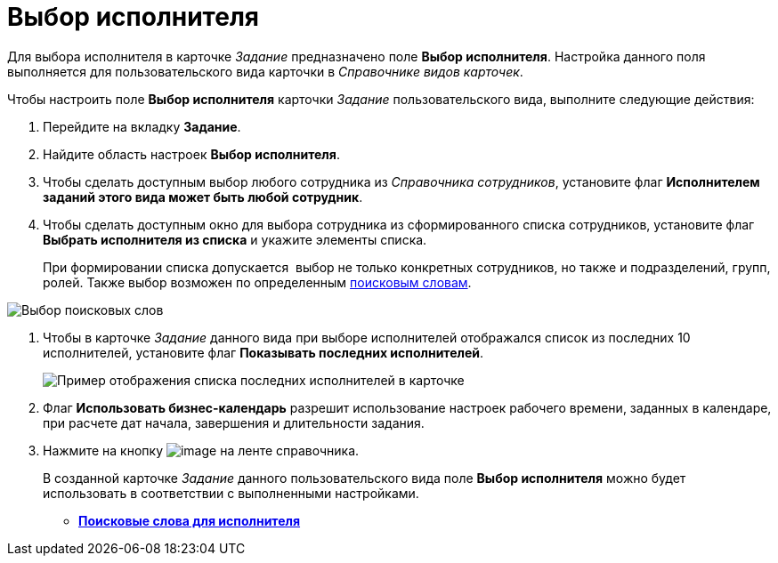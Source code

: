 = Выбор исполнителя

Для выбора исполнителя в карточке _Задание_ предназначено поле *Выбор исполнителя*. Настройка данного поля выполняется для пользовательского вида карточки в _Справочнике видов карточек_.

Чтобы настроить поле *Выбор исполнителя* карточки _Задание_ пользовательского вида, выполните следующие действия:

. Перейдите на вкладку *Задание*.
. Найдите область настроек *Выбор исполнителя*.
. Чтобы сделать доступным выбор любого сотрудника из _Справочника сотрудников_, установите флаг *Исполнителем заданий этого вида может быть любой сотрудник*.
. Чтобы сделать доступным окно для выбора сотрудника из сформированного списка сотрудников, установите флаг *Выбрать исполнителя из списка* и укажите элементы списка.
+
При формировании списка допускается  выбор не только конкретных сотрудников, но также и подразделений, групп, ролей. Также выбор возможен по определенным xref:cSub_SearchWords_performer.adoc[поисковым словам].

image::cSub_Task_Task_SearchWords.png[Выбор поисковых слов]
. Чтобы в карточке _Задание_ данного вида при выборе исполнителей отображался список из последних 10 исполнителей, установите флаг *Показывать последних исполнителей*.
+
image::cSub_Task_Card_last_performers.png[Пример отображения списка последних исполнителей в карточке]
. Флаг *Использовать бизнес-календарь* разрешит использование настроек рабочего времени, заданных в календаре, при расчете дат начала, завершения и длительности задания.
. Нажмите на кнопку image:buttons/cSub_Save.png[image] на ленте справочника.
+
В созданной карточке _Задание_ данного пользовательского вида поле *Выбор исполнителя* можно будет использовать в соответствии с выполненными настройками.

* *xref:../pages/cSub_SearchWords_performer.adoc[Поисковые слова для исполнителя]* +
